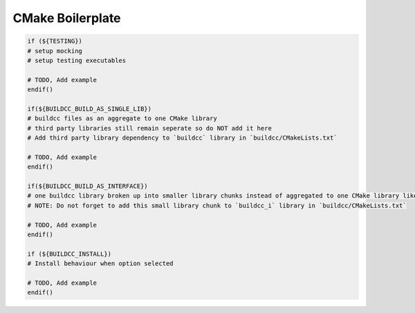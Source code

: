 CMake Boilerplate
=================

.. code-block:: cmake

    if (${TESTING})
    # setup mocking
    # setup testing executables

    # TODO, Add example
    endif()

    if(${BUILDCC_BUILD_AS_SINGLE_LIB})
    # buildcc files as an aggregate to one CMake library
    # third party libraries still remain seperate so do NOT add it here
    # Add third party library dependency to `buildcc` library in `buildcc/CMakeLists.txt` 

    # TODO, Add example
    endif()

    if(${BUILDCC_BUILD_AS_INTERFACE})
    # one buildcc library broken up into smaller library chunks instead of aggregated to one CMake library like in BUILDCC_BUILD_AS_SINGLE_LIB
    # NOTE: Do not forget to add this small library chunk to `buildcc_i` library in `buildcc/CMakeLists.txt`

    # TODO, Add example
    endif()

    if (${BUILDCC_INSTALL})
    # Install behaviour when option selected

    # TODO, Add example
    endif()
